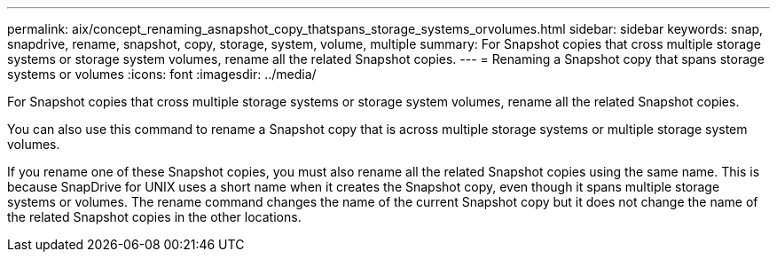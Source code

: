 ---
permalink: aix/concept_renaming_asnapshot_copy_thatspans_storage_systems_orvolumes.html
sidebar: sidebar
keywords: snap, snapdrive, rename, snapshot, copy, storage, system, volume, multiple
summary: For Snapshot copies that cross multiple storage systems or storage system volumes, rename all the related Snapshot copies.
---
= Renaming a Snapshot copy that spans storage systems or volumes
:icons: font
:imagesdir: ../media/

[.lead]
For Snapshot copies that cross multiple storage systems or storage system volumes, rename all the related Snapshot copies.

You can also use this command to rename a Snapshot copy that is across multiple storage systems or multiple storage system volumes.

If you rename one of these Snapshot copies, you must also rename all the related Snapshot copies using the same name. This is because SnapDrive for UNIX uses a short name when it creates the Snapshot copy, even though it spans multiple storage systems or volumes. The rename command changes the name of the current Snapshot copy but it does not change the name of the related Snapshot copies in the other locations.
